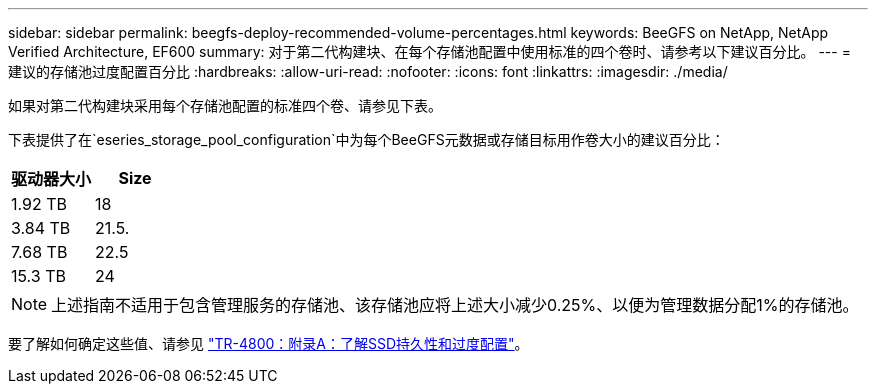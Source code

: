---
sidebar: sidebar 
permalink: beegfs-deploy-recommended-volume-percentages.html 
keywords: BeeGFS on NetApp, NetApp Verified Architecture, EF600 
summary: 对于第二代构建块、在每个存储池配置中使用标准的四个卷时、请参考以下建议百分比。 
---
= 建议的存储池过度配置百分比
:hardbreaks:
:allow-uri-read: 
:nofooter: 
:icons: font
:linkattrs: 
:imagesdir: ./media/


[role="lead"]
如果对第二代构建块采用每个存储池配置的标准四个卷、请参见下表。

下表提供了在`eseries_storage_pool_configuration`中为每个BeeGFS元数据或存储目标用作卷大小的建议百分比：

|===
| 驱动器大小 | Size 


| 1.92 TB | 18 


| 3.84 TB | 21.5. 


| 7.68 TB | 22.5 


| 15.3 TB | 24 
|===

NOTE: 上述指南不适用于包含管理服务的存储池、该存储池应将上述大小减少0.25%、以便为管理数据分配1%的存储池。

要了解如何确定这些值、请参见 https://www.netapp.com/media/17009-tr4800.pdf["TR-4800：附录A：了解SSD持久性和过度配置"^]。
